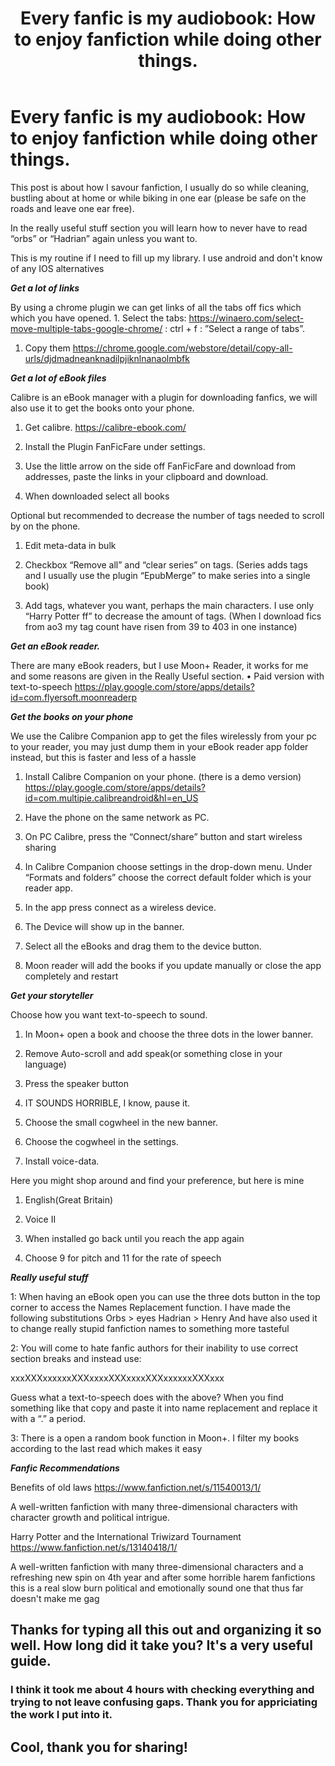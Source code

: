 #+TITLE: Every fanfic is my audiobook: How to enjoy fanfiction while doing other things.

* Every fanfic is my audiobook: How to enjoy fanfiction while doing other things.
:PROPERTIES:
:Author: MidwinterOtter
:Score: 38
:DateUnix: 1602194375.0
:DateShort: 2020-Oct-09
:FlairText: Misc
:END:
This post is about how I savour fanfiction, I usually do so while cleaning, bustling about at home or while biking in one ear (please be safe on the roads and leave one ear free).

In the really useful stuff section you will learn how to never have to read “orbs” or “Hadrian” again unless you want to.

This is my routine if I need to fill up my library. I use android and don't know of any IOS alternatives

 

*/Get a lot of links/*

By using a chrome plugin we can get links of all the tabs off fics which which you have opened. 1. Select the tabs: [[https://winaero.com/select-move-multiple-tabs-google-chrome/]] : ctrl + f : ”Select a range of tabs”.

1. Copy them [[https://chrome.google.com/webstore/detail/copy-all-urls/djdmadneanknadilpjiknlnanaolmbfk]]

 

*/Get a lot of eBook files/*

Calibre is an eBook manager with a plugin for downloading fanfics, we will also use it to get the books onto your phone.

1. Get calibre. [[https://calibre-ebook.com/]]

2. Install the Plugin FanFicFare under settings.

3. Use the little arrow on the side off FanFicFare and download from addresses, paste the links in your clipboard and download.

4. When downloaded select all books

Optional but recommended to decrease the number of tags needed to scroll by on the phone.

1. Edit meta-data in bulk

2. Checkbox “Remove all” and “clear series” on tags. (Series adds tags and I usually use the plugin “EpubMerge” to make series into a single book)

3. Add tags, whatever you want, perhaps the main characters. I use only “Harry Potter ff” to decrease the amount of tags. (When I download fics from ao3 my tag count have risen from 39 to 403 in one instance)

 

*/Get an eBook reader./*

There are many eBook readers, but I use Moon+ Reader, it works for me and some reasons are given in the Really Useful section. • Paid version with text-to-speech [[https://play.google.com/store/apps/details?id=com.flyersoft.moonreaderp]]

 

*/Get the books on your phone/*

We use the Calibre Companion app to get the files wirelessly from your pc to your reader, you may just dump them in your eBook reader app folder instead, but this is faster and less of a hassle

1. Install Calibre Companion on your phone. (there is a demo version) [[https://play.google.com/store/apps/details?id=com.multipie.calibreandroid&hl=en_US]]

2. Have the phone on the same network as PC.

3. On PC Calibre, press the “Connect/share” button and start wireless sharing

4. In Calibre Companion choose settings in the drop-down menu. Under “Formats and folders” choose the correct default folder which is your reader app.

5. In the app press connect as a wireless device.

6. The Device will show up in the banner.

7. Select all the eBooks and drag them to the device button.

8. Moon reader will add the books if you update manually or close the app completely and restart

 

*/Get your storyteller/*

Choose how you want text-to-speech to sound.

1. In Moon+ open a book and choose the three dots in the lower banner.

2. Remove Auto-scroll and add speak(or something close in your language)

3. Press the speaker button

4. IT SOUNDS HORRIBLE, I know, pause it.

5. Choose the small cogwheel in the new banner.

6. Choose the cogwheel in the settings.

7. Install voice-data.

Here you might shop around and find your preference, but here is mine

1. English(Great Britain)

2. Voice II

3. When installed go back until you reach the app again

4. Choose 9 for pitch and 11 for the rate of speech

 

*/Really useful stuff/*

1: When having an eBook open you can use the three dots button in the top corner to access the Names Replacement function. I have made the following substitutions Orbs > eyes Hadrian > Henry And have also used it to change really stupid fanfiction names to something more tasteful

2: You will come to hate fanfic authors for their inability to use correct section breaks and instead use:

xxxXXXxxxxxxXXXxxxxXXXxxxxXXXxxxxxxXXXxxx

Guess what a text-to-speech does with the above? When you find something like that copy and paste it into name replacement and replace it with a “.” a period.

3: There is a open a random book function in Moon+. I filter my books according to the last read which makes it easy

 

*/Fanfic Recommendations/*

Benefits of old laws [[https://www.fanfiction.net/s/11540013/1/]]

A well-written fanfiction with many three-dimensional characters with character growth and political intrigue.

Harry Potter and the International Triwizard Tournament [[https://www.fanfiction.net/s/13140418/1/]]

A well-written fanfiction with many three-dimensional characters and a refreshing new spin on 4th year and after some horrible harem fanfictions this is a real slow burn political and emotionally sound one that thus far doesn't make me gag


** Thanks for typing all this out and organizing it so well. How long did it take you? It's a very useful guide.
:PROPERTIES:
:Author: RookRider
:Score: 3
:DateUnix: 1602222657.0
:DateShort: 2020-Oct-09
:END:

*** I think it took me about 4 hours with checking everything and trying to not leave confusing gaps. Thank you for appriciating the work I put into it.
:PROPERTIES:
:Author: MidwinterOtter
:Score: 4
:DateUnix: 1602228349.0
:DateShort: 2020-Oct-09
:END:


** Cool, thank you for sharing!
:PROPERTIES:
:Score: 2
:DateUnix: 1602197097.0
:DateShort: 2020-Oct-09
:END:
